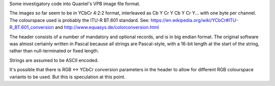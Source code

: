 Some investigatory code into Quantel's VPB image file format.

The images so far seem to be in YCbCr 4:2:2 format, interleaved as Cb Y Cr Y Cb Y Cr Y... with one byte per channel.
The colourspace used is probably the ITU-R BT.601 standard. See: https://en.wikipedia.org/wiki/YCbCr#ITU-R_BT.601_conversion
and http://www.equasys.de/colorconversion.html

The header consists of a number of mandatory and optional records, and is in big endian format. The original software
was almost certainly written in Pascal because all strings are Pascal-style, with a 16-bit length at the start of the
string, rather than null-terminated or fixed length.

Strings are assumed to be ASCII encoded.

It's possible that there is RGB <-> YCbCr conversion parameters in the header to allow for different RGB colourspace
variants to be used. But this is speculation at this point.
